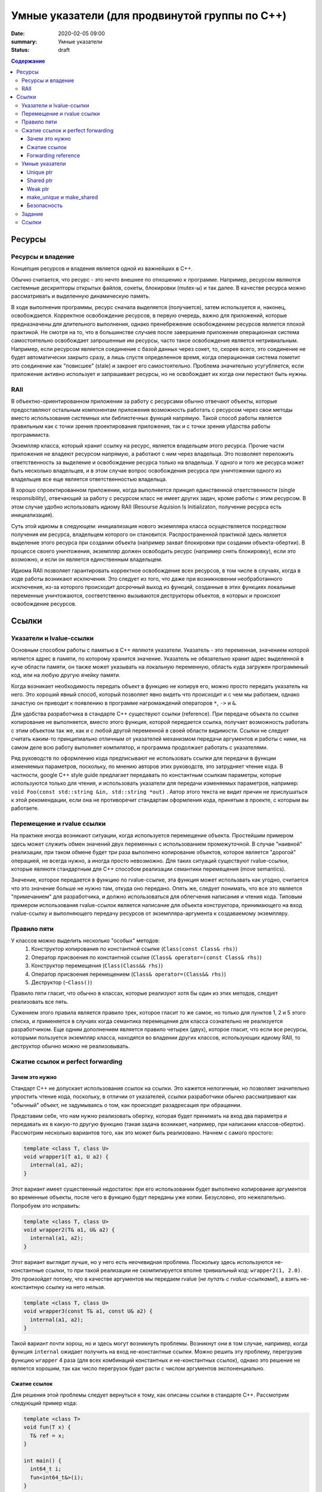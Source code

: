 Умные указатели (для продвинутой группы по C++)
###############################################

:date: 2020-02-05 09:00
:summary: Умные указатели
:status: draft

.. default-role:: code
.. contents:: Содержание

Ресурсы
=======

Ресурсы и владение
------------------

Концепция ресурсов и владения является одной из важнейших в C++. 

Обычно считается, что ресурс - это нечто внешнее по отношению к программе. Например, ресурсом являются системные дескрипторы открытых файлов, сокеты, блокировки (mutex-ы) и так далее. В качестве ресурса можно рассматривать и выделенную динамическую память.

В ходе выполнения программы, ресурс сначала выделяется (получается), затем используется и, наконец, освобождается. Корректное освобождение ресурсов, в первую очередь, важно для приложений, которые предназначены для длительного выполнения, однако пренебрежение освобождением ресурсов является плохой практикой. Не смотря на то, что в большинстве случаев после завершения приложения операционная система самостоятельно освобождает запрошенные им ресурсы, часто такое освобождение является нетривиальным. Например, если ресурсом является соединение с базой данных через сокет, то, скорее всего, это соединение не будет автоматически закрыто сразу, а лишь спустя определенное время, когда операционная система пометит это соединение как "повисшее" (stale) и закроет его самостоятельно. Проблема значительно усугубляется, если приложение активно использует и запрашивает ресурсы, но не освобождает их когда они перестают быть нужны.

RAII
----

В объектно-ориентированном приложении за работу с ресурсами обычно отвечают объекты, которые предоставляют остальным компонентам приложения возможность работать с ресурсом через свои методы вместо использования системных или библиотечных функций напрямую. Такой способ работы является правильным как с точки зрения проектирования приложения, так и с точки зрения убдоства работы программиста.

Экземпляр класса, который хранит ссылку на ресурс, является владельцем этого ресурса. Прочие части приложения не владеют ресурсом напрямую, а работают с ним через владельца. Это позволяет переложить ответственность за выделение и освобождение ресурса только на владельца. У одного и того же ресурса может быть несколько владельцев, и в этом случае вопрос освобождения ресурса при уничтожении одного из владельцев все еще является ответственностью владельца.

В хорошо спроектированном приложении, когда выполняется принцип единственной ответственности (single responsibility), отвечающий за работу с ресурсом класс не имеет других задач, кроме работы с этим ресурсом. В этом случае удобно использовать идиому RAII (Resourse Aquision Is Initializaton, получение ресурса есть инициализация).

Суть этой идиомы в следующем: инициализация нового экземпляра класса осуществляется посредством получения им ресурса, владельцем которого он становится. Распространенной практикой здесь является выделение этого ресурса при создании объекта (например захват блокировки при создании объекта-обертки). В процессе своего уничтожения, экземпляр должен освободить ресурс (например снять блокировку), если это возможно, и если он является единственным владельцем.

Идиома RAII позволяет гарантировать корректное освобождение всех ресурсов, в том числе в случаях, когда в ходе работы возникают исключения. Это следует из того, что даже при возникновении необработанного исключения, из-за которого происходит досрочный выход из функций, созданные в этих функциях локальные переменные уничтожаются, соответственно вызываются деструкторы объектов, в которых и происхоит освобождение ресурсов.

Ссылки
======

Указатели и lvalue-ссылки
-------------------------

Основным способом работы с памятью в C++ являютя указатели. Указатель - это переменная,  значением которой является адрес в памяти, по которому хранится значение. Указатель не обязательно хранит адрес выделенной в куче области памяти, он также может указывать на локальную переменную, область куда загружен программный код, или на любую другую ячейку памяти.

Когда возникает необходимость передать объект в функцию не копируя его, можно просто передать указатель на него. Это хороший явный способ, который позволяет явно видеть что происходит и с чем мы работаем, однако зачастую он приводит к появлению в программе нагромаждений операторов ``*``, ``->`` и ``&``.

Для удобства разработчика в стандарте С++ существуют ссылки (reference). При передаче объекта по ссылке копирование не выполняется, вместо этого функция, которой передается ссылка, получает возможность работать с этим объектом так же, как и с любой другой переменной в своей области видимости. Ссылки не следует считать каким-то принципиально отличным от указателей механизмом передачи аргументов и работы с ними, на самом деле всю работу выполняет компилятор, и программа продолжает работать с указателями.

Ряд руководств по оформлению кода предписывают не использовать ссылки для передачи в функции изменяемых параметров, поскольку, по мнению авторов этих руководств, это затрудняет чтение кода. В частности, google C++ style guide предлагает передавать по константным ссылкам параметры, которые используются только для чтения, и использовать указатели для передачи изменяемых параметров, например: ``void Foo(const std::string &in, std::string *out)`` . Автор этого текста не видит причин не прислушаться к этой рекомендации, если она не противоречит стандартам оформления кода, принятым в проекте, с которым вы работаете.

Перемещение и rvalue ссылки
---------------------------

На практике иногда возникают ситуации, когда используется перемещение объекта. Простейшим примером здесь может служить обмен значений двух переменных с использованием промежуточной. В случае "наивной" реализации, при таком обмене будет три раза выполнено копирование объектов, которое является "дорогой" операцией, не всегда нужно, а иногда просто невозможно. Для таких ситуаций существуют rvalue-ссылки, которые являютя стандартным для С++ способом реализации семантики перемещения (move semantics).

Значение, которое передается в функцию по rvalue-ссылке, эта функция может использвать как угодно, считается что это значение больше не нужно там, откуда оно передано. Опять же, следует понимать, что все это является "примечанием" для разработчика, и должно использоваться для облегчения написания и чтения кода. Типовым примером использования rvalue-ссылок является написание для объекта конструктора, принимающего на вход rvalue-ссылку и выполняющего передачу ресурсов от экземпляра-аргумента к создаваемому экземпляру.

Правило пяти
------------

У классов можно выделить несколько "особых" методов:
 1. Конструктор копирования по константной ссылке (``Class(const Class& rhs)``)
 2. Оператор присвоения по константной ссылке (``Class& operator=(const Class& rhs)``)
 3. Конструктор перемещения (``Class(Class&& rhs)``)
 4. Оператор присвоения перемещением (``Class& operator=(Class&& rhs)``)
 5. Деструктор (``~Class()``)

Правило пяти гласит, что обычно в классах, которые реализуют хотя бы один из этих методов, следует реализовать все пять.

Сужением этого правила является правило трех, которое гласит то же самое, но только для пунктов 1, 2 и 5 этого списка, и применяется в случаях когда семантика перемещения для класса сознательно не реализуется разработчиком. Еще одним дополнением является правило четырех (двух), которое гласит, что если все ресурсы, которыми пользуется экземпляр класса, находятся во владении других классов, использующих идиому RAII, то деструктор обычно можно не реализовывать.

Сжатие ссылок и perfect forwarding
----------------------------------

Зачем это нужно
***************

Стандарт C++ не допускает использования ссылок на ссылки. Это кажется нелогичным, но позволяет значительно упростить чтение кода, поскольку, в отличии от указателей, ссылки разработчики обычно рассматривают как "обычный" объект, не задумываясь о том, как происходит разадресация при обращении.

Представим себе, что нам нужно реализовать обертку, которая будет принимать на вход два параметра и передавать их в какую-то другую функцию (такая задача возникает, например, при написании классов-оберток). Рассмотрим несколько вариантов того, как это может быть реализовано. Начнем с самого простого:

.. code :: c++

  template <class T, class U>
  void wrapper1(T a1, U a2) {
    internal(a1, a2);
  }

Этот вариант имеет существенный недостаток: при его использовании будет выполнено копирование аргументов во временные объекты, после чего в функцию будут переданы уже копии. Безусловно, это нежелательно. Попробуем это исправить:

.. code :: c++

  template <class T, class U>
  void wrapper2(T& a1, U& a2) {
    internal(a1, a2);
  }

Этот вариант выглядит лучше, но у него есть неочевидная проблема. Поскольку здесь используются не-константные ссылки, то при такой реализации не скомпилируется вполне тривиальный код: ``wrapper2(1, 2.0)``. Это произойдет потому, что в качестве аргументов мы передаем rvalue (*не путать с rvalue-ссылками!*), а взять не-константную ссылку на него нельзя.

.. code :: c++

  template <class T, class U>
  void wrapper3(const T& a1, const U& a2) {
    internal(a1, a2);
  }

Такой вариант почти хорош, но и здесь могут возникнуть проблемы. Возникнут они в том случае, например, когда функция ``internal`` ожидает получить на вход не-константные ссылки. Можно решить эту проблему, перегрузив функцию ``wrapper`` 4 раза (для всех комбинаций константных и не-константных ссылок), однако это решение не является хорошим, так как число перегрузок будет расти с числом аргументов экспоненциально.

Сжатие ссылок
*************

Для решения этой проблемы следует вернуться к тому, как описаны ссылки в стандарте C++. Рассмотрим следующий пример кода:

.. code :: c++

  template <class T>
  void fun(T x) {
    T& ref = x;
  }
  
  int main() {
    int64_t i;
    fun<int64_t&>(i);
  }

Поскольку мы явно обозначили как раскрывать шаблон, то компилятор будет следовать нашим указаниям. При этом переменная ref будет иметь тип ``int64_t& &``. Стандарт C++, начиная с C++11, предписывает компилятору в этом случае вывести тип этой переменной как ``int64_t&``.  Таким образом происходит "сжатие ссылок" (reference collapsing). Правила, по которым оно выполняется, следующие:
  1. ``T& & => T&``
  2. ``T&& & => T&``
  3. ``T& && => T&``
  4. ``T&& && => T&&``
По сути, можно упростить их до следующего: lvalue-ссылка всегда остается lvalue-ссылкой.

Forwarding reference
********************

Стандарт C++ содержит в себе еще одну особенность: правила вывода шаблонных типов в конструкциях следующего вида:

.. code :: c++

  template <class T>
  void fun(T&& x) {
    // ...
  }
  
Не смотря на то, что синтаксически T&& выглядит как rvalue-ссылка, в действительности это не так. Эта конструкция называется forwarding reference (ранее называлась universal reference). Шаблонный тип будет раскрыт по-разному в зависимости от того, что было передано в функцию. Если в функцию передано lvalue (например, переменная) типа ``U``, то он будет выведен как ``U&``. Если же было передано rvalue типа ``U`` (см. пример после wrapper2), то тип будет выведен как ``U``. Это правило кажется странным, однако можно видеть, что оно позволяет решить задачу написания обертки так:

.. code :: c++

  template <class T, class U>
  void wrapper4(T&& a1, U&& a2) {
    internal(a1, a2);
  }

На самом деле не совсем. Правильным решением будет:

.. code :: c++

  template <class T, class U>
  void wrapper5(T&& a1, U&& a2) {
    internal(std::forward<T>(a1), std::forward<U>(a2));
  }

Здесь использование std::forward позволяет сохранить тип ссылки при передаче аргумента.

**Замечание:** Perfect forwarding и принцип его работы являются сложной темой. Здесь приведен лишь краткий пересказ основных фактов. В конце этого материала можно найти ссылки для более подробного изучения.

Умные указатели
---------------

Умные указатели являются реализацией RAII для управления динамически выделяемой памятью. Их использование позволяет предотвращать утечки памяти без значительных изменений в коде. Существует два основных вида умных указателей, которые будут рассмотрены отдельно.

Unique ptr
**********

Unique ptr (уникальный указатель) - это реализация умного указателя с единственным владельцем ресурса. При создании нового unique_ptr, этот экземпляр сохраняет "обычный" указатель на область памяти, которой он теперь владеет, и предполагает, что она используется только им. Когда unique_ptr уничтожается, он освобождает выделенную память.

Для обеспечения единоличного владения ресурсом, unique_ptr запрещено копировать. С точки зрения реализации, это означает, что конструктор копирования и оператор присвоения с копированием для него удалены. При этом его можно перемещать. При перемещении, новый указатель "забирает" себе ресурс. Это реализуется тривиально - новый unique_ptr сохраняет значение обычного указателя, которое хранилось в старом, а значение в старом заменяет на ``nullptr``. Таким образом, старый unique_ptr перестает быть связан с этой памятью.

Shared ptr
**********

Не всегда удобно работать с памятью при помощи указателя, который нельзя скопировать. В этих случаях на помощь приходит shared_ptr - умный указатель со счетчиком ссылок. Так же, как и unique_ptr, shared_ptr хранит внутри указатель на память, а также указатель на блок ссылок, который можно упрощенно представить так:

.. code :: c++

  struct RefCntBlock {
    size_t strong_refs, weak_refs;
  };

Здесь ``strong_refs`` и ``weak_refs`` - это счетчики, которые показывают, сколько shared_ptr и weak_ptr ссылаются на память по указателю. В деструкторе shared_ptr уменьшает счетчик ``strong_refs`` и, если он равен нулю, освобождает память. Соответственно, в ходе копирования новый shared_ptr сохраняет себе указатели на память и блок счетчиков, но не затирает их у старого. Перемещение shared_ptr выполняется так же, как и в случае unique_ptr, но перемещается не только указатель на память, а и указатель на блок счетчиков.

Weak ptr
********

При использовании shared_ptr может возникнуть проблема циклических ссылок. Пусть у нас есть код такого типа:

.. code :: c++

  struct Human {
    std::shared_ptr<Human> neighbour;
  };

  void fun() {
    std::shared_ptr<Human> first(new Human()), second(new Human());
    second.neighbour = first;
    first.neighbour = second;
  }

Поскольку эти две структуры ссылаются друг на друга, количество ссылок на выделенную память не равно нулю ни для одной из структур, и память очищена не будет, не смотря на то, что shared_ptr на эти структуры, созданные в функции fun, были уничтожены при выходе из нее. Проблема циклических ссылок хорошо известна в языках программирования со сборщиком мусора (garbage collector), которые зачастую также используют указатели со счетчиками ссылок.

В качестве решения этой проблемы в C++ были добавлены "слабые" указатели - weak_ptr. Они аналогичны shared_ptr, отличия заключаются в том, что их количество учитывается в счетчике weak_refs, и они не владеют памятью, хоть и хранят указатель на нее.

Для weak_ptr-ов определена операция "материализации", посредством которой из weak_ptr-а получается shared_ptr, являющийся владельцем памяти. Эта операция возможна только если память еще не была совобождена. В случаях, когда память уже была освобождена, weak_ptr считается "истекшим" (expired). Из свойств shared_ptr и weak_ptr следует, что равенство счетчика ссылок strong_refs нулю является необходимым и достаточным условием того, что память была освобождена. При этом weak_ptr является одним из владельцев памяти, выделенной под блок счетчиков, поэтому освобождение этой памяти происходит только когда оба счетчика в блоке равны нулю.

make_unique и make_shared
*************************

Помимо самих unique_ptr и shared_ptr, стандарт C++ описывает шаблонные функции ``make_unique<T, ...Args>`` и ``make_shared<T, ...Args>``. Они принимают на вход аргументы произвольных типов (Args), конструируют новый экземпляр класса T, передавая в качестве параметров конструктора эти аргументы, и возвращают соответственно unique_ptr или shared_ptr, владеющие этим экземпляром. На практике, в большинстве случаев, использование этих функций предпочтительнее, нежели выделение памяти с использованием **new** и передача указателя на эту память в конструкторы умных указателей. Помимо того, что make_unique и make_shared позволяют более явно указать, что работа с памятью напрямую не происходит и происходить не должна, make_shared выделяет место не только под создаваемый объект, но и под блок счетчиков, что позволяет хранить данные более оптимально и обойтись меньшим количеством обращений к аллокатору.

Безопасность
************

При разработке многопоточных приложений следует аккуратно использовать умные указатели. Не смотря на то, что эти указатели сами по себе потокобезопасны (например, блок счетчиков в shared_ptr, на самом деле, хранит счетчики в виде атомарных целочисленных значений), они никак не защищают объекты, на которые ссылаются. Помимо того, операции, которые касаются самих умных указателей (копирование, присвоение и т.д.) следует защищать блокировками самостоятельно.

Также следует избегать конструкций вида:

.. code :: c++

  void fun(std::shared_ptr<int64_t> p, int64_t q) { /* ... */}
  int64_t go() { return 2; }
  int main() {
    fun(std::shared_ptr<int64_t>(new int64_t(1)), go());
  }

Это связано с тем, что стандарт C++ не гарантирует порядок вычисления аргументов функции. Он гарантирует только то, что все аргументы будут вычислены до того, как произойдет вызов функции. В данном случае компилятор имеет полное право скомпилировать код так, что сначала будет выполнен ``new int64_t(1)``, затем ``go()`` и лишь потом будет вызван конструктор ``shared_ptr``. Тогда, если в функции ``go()`` возникнет исключение, то память, выделенная ``new int64_t(1)``,  не будет освобождена, поскольку ``shared_ptr`` еще не стал ее владельцем.

При использовании shared_ptr как указателя на экземпляры собственного класса, часто удобно объявить этот класс наследником класса ``std::enable_shared_from_this`` для того, чтобы иметь возможность порождать новые shared_ptr на экземпляры. Не следует напрямую создавать shared_ptr используя this в качестве аргумента, так как в данном случае никак не обрабатывается ситуцация, когда на экземпляр класса уже есть shared_ptr, что может привести к двойному освобождению выделенной под этот экземпляр памяти.

Также необходимо соблюдать осторожность при захвате shared_ptr в лямбда-функции, это может привести к возникновению циклических ссылок.

Задание
-------

Архив с заданием находится по ссылке: https://mega.nz/file/H7h3gADK#b9dk_kZ-jQnfQsDMj5HAv22ZbZjceC5K4vyz7baxgqw. 

Вам необходимо посмотреть, какие методы есть у классов unique_ptr, shared_ptr и weak_ptr в стандартной библиотеке, и самостоятельно реализовать некоторые из них, следуя предоставленному интерфейсу. Править необходимо только файл sptr.h (при желании можно создать дополнительные файлы). Сборка для проверки будет осуществляться аналогично деку:

.. code ::

  g++ -std=c++17 -fsanitize=address,undefined main.cpp -c
  g++ -std=c++17 -fsanitize=address,undefined main.o sptr.cpp

Ссылки
------

  1. https://en.cppreference.com/w/cpp/language/raii
  2. https://habr.com/ru/post/226229/
  3. https://habr.com/ru/post/348198/
  4. https://en.cppreference.com/w/cpp/language/rule_of_three
  5. https://ru.cppreference.com/w/cpp/memory/unique_ptr
  6. https://ru.cppreference.com/w/cpp/memory/shared_ptr
  7. https://ru.cppreference.com/w/cpp/memory/enable_shared_from_this
  8. https://en.cppreference.com/w/cpp/utility/forward
  9. https://habr.com/ru/post/191018/
  10. https://habr.com/ru/post/471326/
  11. https://google.github.io/styleguide/cppguide.html#Reference_Arguments
